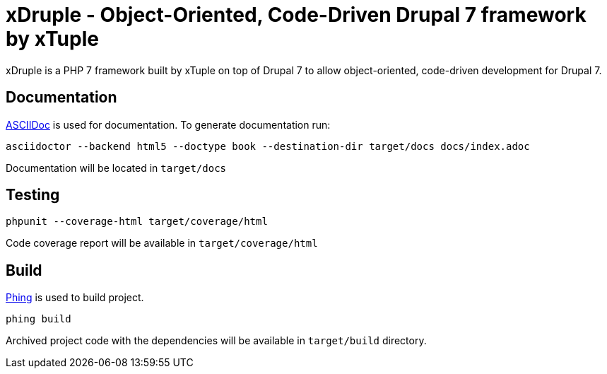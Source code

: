 = xDruple - Object-Oriented, Code-Driven Drupal 7 framework by xTuple

xDruple is a PHP 7 framework built by xTuple on top of Drupal 7 to allow object-oriented, code-driven development for Drupal 7.

== Documentation

http://asciidoctor.org[ASCIIDoc] is used for documentation. To generate documentation run:

[source,bash]
----
asciidoctor --backend html5 --doctype book --destination-dir target/docs docs/index.adoc
----

Documentation will be located in `target/docs`

== Testing

[source,bash]
----
phpunit --coverage-html target/coverage/html
----

Code coverage report will be available in `target/coverage/html`

== Build

https://www.phing.info[Phing] is used to build project.

[source,bash]
----
phing build
----

Archived project code with the dependencies will be available in `target/build` directory.
